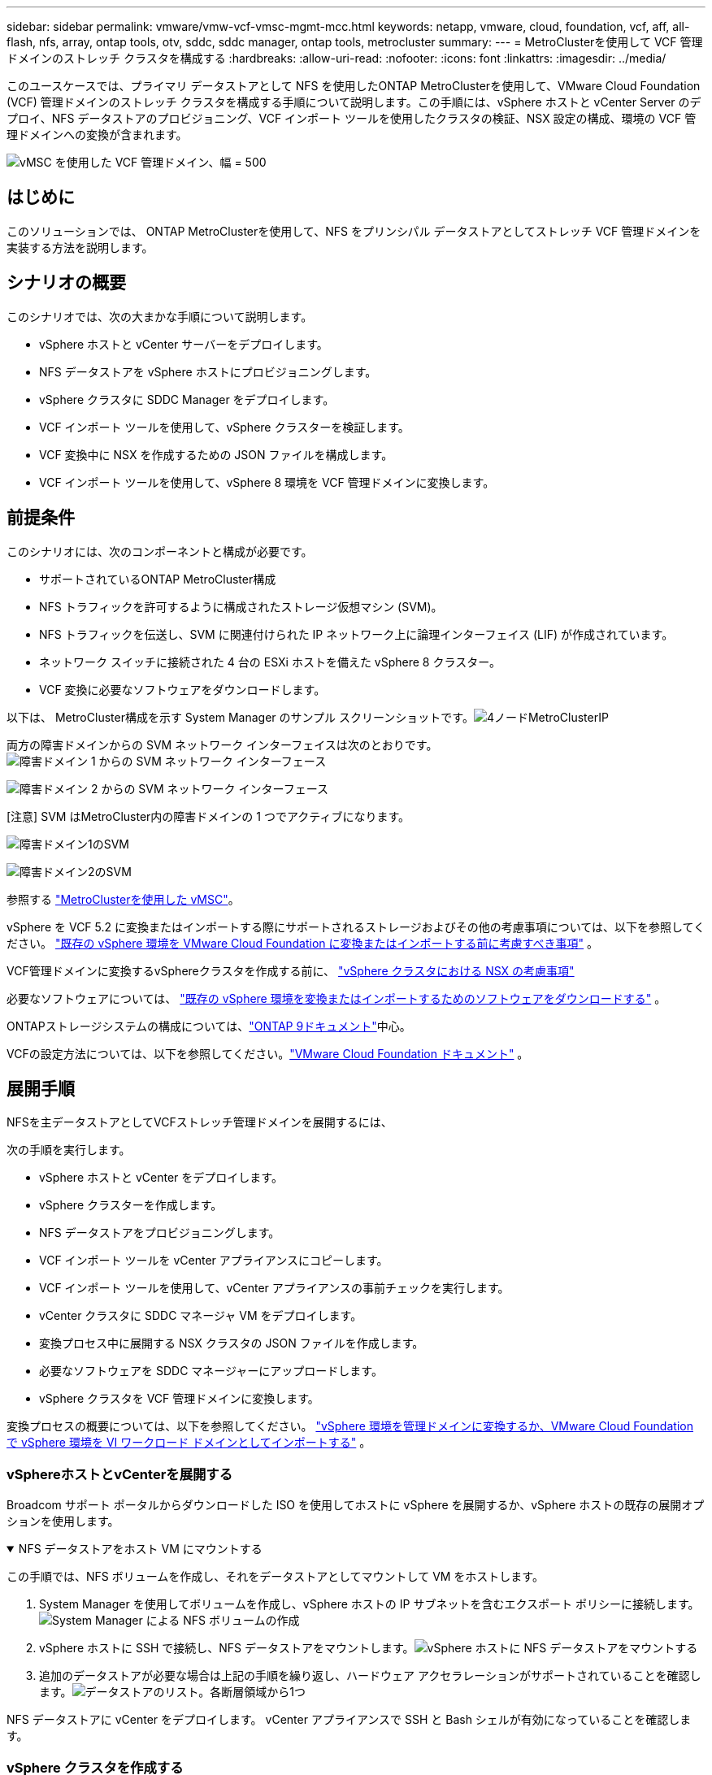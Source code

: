 ---
sidebar: sidebar 
permalink: vmware/vmw-vcf-vmsc-mgmt-mcc.html 
keywords: netapp, vmware, cloud, foundation, vcf, aff, all-flash, nfs, array, ontap tools, otv, sddc, sddc manager, ontap tools, metrocluster 
summary:  
---
= MetroClusterを使用して VCF 管理ドメインのストレッチ クラスタを構成する
:hardbreaks:
:allow-uri-read: 
:nofooter: 
:icons: font
:linkattrs: 
:imagesdir: ../media/


[role="lead"]
このユースケースでは、プライマリ データストアとして NFS を使用したONTAP MetroClusterを使用して、VMware Cloud Foundation (VCF) 管理ドメインのストレッチ クラスタを構成する手順について説明します。この手順には、vSphere ホストと vCenter Server のデプロイ、NFS データストアのプロビジョニング、VCF インポート ツールを使用したクラスタの検証、NSX 設定の構成、環境の VCF 管理ドメインへの変換が含まれます。

image:vmw-vcf-vmsc-mgmt-mcc-001.png["vMSC を使用した VCF 管理ドメイン、幅 = 500"]



== はじめに

このソリューションでは、 ONTAP MetroClusterを使用して、NFS をプリンシパル データストアとしてストレッチ VCF 管理ドメインを実装する方法を説明します。



== シナリオの概要

このシナリオでは、次の大まかな手順について説明します。

* vSphere ホストと vCenter サーバーをデプロイします。
* NFS データストアを vSphere ホストにプロビジョニングします。
* vSphere クラスタに SDDC Manager をデプロイします。
* VCF インポート ツールを使用して、vSphere クラスターを検証します。
* VCF 変換中に NSX を作成するための JSON ファイルを構成します。
* VCF インポート ツールを使用して、vSphere 8 環境を VCF 管理ドメインに変換します。




== 前提条件

このシナリオには、次のコンポーネントと構成が必要です。

* サポートされているONTAP MetroCluster構成
* NFS トラフィックを許可するように構成されたストレージ仮想マシン (SVM)。
* NFS トラフィックを伝送し、SVM に関連付けられた IP ネットワーク上に論理インターフェイス (LIF) が作成されています。
* ネットワーク スイッチに接続された 4 台の ESXi ホストを備えた vSphere 8 クラスター。
* VCF 変換に必要なソフトウェアをダウンロードします。


以下は、 MetroCluster構成を示す System Manager のサンプル スクリーンショットです。image:vmw-vcf-vmsc-mgmt-mcc-015.png["4ノードMetroClusterIP"]

両方の障害ドメインからの SVM ネットワーク インターフェイスは次のとおりです。image:vmw-vcf-vmsc-mgmt-mcc-013.png["障害ドメイン 1 からの SVM ネットワーク インターフェース"]

image:vmw-vcf-vmsc-mgmt-mcc-014.png["障害ドメイン 2 からの SVM ネットワーク インターフェース"]

[注意] SVM はMetroCluster内の障害ドメインの 1 つでアクティブになります。

image:vmw-vcf-vmsc-mgmt-mcc-016.png["障害ドメイン1のSVM"]

image:vmw-vcf-vmsc-mgmt-mcc-017.png["障害ドメイン2のSVM"]

参照する https://knowledge.broadcom.com/external/article/312183/vmware-vsphere-support-with-netapp-metro.html["MetroClusterを使用した vMSC"]。

vSphere を VCF 5.2 に変換またはインポートする際にサポートされるストレージおよびその他の考慮事項については、以下を参照してください。 https://techdocs.broadcom.com/us/en/vmware-cis/vcf/vcf-5-2-and-earlier/5-2/map-for-administering-vcf-5-2/importing-existing-vsphere-environments-admin/considerations-before-converting-or-importing-existing-vsphere-environments-into-vcf-admin.html["既存の vSphere 環境を VMware Cloud Foundation に変換またはインポートする前に考慮すべき事項"] 。

VCF管理ドメインに変換するvSphereクラスタを作成する前に、 https://knowledge.broadcom.com/external/article/373968/vlcm-config-manager-is-enabled-on-this-c.html["vSphere クラスタにおける NSX の考慮事項"]

必要なソフトウェアについては、 https://techdocs.broadcom.com/us/en/vmware-cis/vcf/vcf-5-2-and-earlier/5-2/map-for-administering-vcf-5-2/importing-existing-vsphere-environments-admin/download-software-for-converting-or-importing-existing-vsphere-environments-admin.html["既存の vSphere 環境を変換またはインポートするためのソフトウェアをダウンロードする"] 。

ONTAPストレージシステムの構成については、link:https://docs.netapp.com/us-en/ontap["ONTAP 9ドキュメント"]中心。

VCFの設定方法については、以下を参照してください。link:https://techdocs.broadcom.com/us/en/vmware-cis/vcf/vcf-5-2-and-earlier/5-2.html["VMware Cloud Foundation ドキュメント"] 。



== 展開手順

NFSを主データストアとしてVCFストレッチ管理ドメインを展開するには、

次の手順を実行します。

* vSphere ホストと vCenter をデプロイします。
* vSphere クラスターを作成します。
* NFS データストアをプロビジョニングします。
* VCF インポート ツールを vCenter アプライアンスにコピーします。
* VCF インポート ツールを使用して、vCenter アプライアンスの事前チェックを実行します。
* vCenter クラスタに SDDC マネージャ VM をデプロイします。
* 変換プロセス中に展開する NSX クラスタの JSON ファイルを作成します。
* 必要なソフトウェアを SDDC マネージャーにアップロードします。
* vSphere クラスタを VCF 管理ドメインに変換します。


変換プロセスの概要については、以下を参照してください。 https://techdocs.broadcom.com/us/en/vmware-cis/vcf/vcf-5-2-and-earlier/5-2/map-for-administering-vcf-5-2/importing-existing-vsphere-environments-admin/convert-or-import-a-vsphere-environment-into-vmware-cloud-foundation-admin.html["vSphere 環境を管理ドメインに変換するか、VMware Cloud Foundation で vSphere 環境を VI ワークロード ドメインとしてインポートする"] 。



=== vSphereホストとvCenterを展開する

Broadcom サポート ポータルからダウンロードした ISO を使用してホストに vSphere を展開するか、vSphere ホストの既存の展開オプションを使用します。

.NFS データストアをホスト VM にマウントする
[%collapsible%open]
====
この手順では、NFS ボリュームを作成し、それをデータストアとしてマウントして VM をホストします。

. System Manager を使用してボリュームを作成し、vSphere ホストの IP サブネットを含むエクスポート ポリシーに接続します。image:vmw-vcf-vmsc-mgmt-mcc-002.png["System Manager による NFS ボリュームの作成"]
. vSphere ホストに SSH で接続し、NFS データストアをマウントします。image:vmw-vcf-vmsc-mgmt-mcc-003.png["vSphere ホストに NFS データストアをマウントする"]
+
[注意] ハードウェアアクセラレーションがサポートされていないと表示される場合は、最新のNFS VAAIコンポーネント（ NetAppサポートポータルからダウンロード）がvSphereホストにインストールされていることを確認してください。image:vmw-vcf-vmsc-mgmt-mcc-005.png["NFS VAAIコンポーネントをインストールする"]ボリュームをホストする SVM で vStorage が有効になっています。image:vmw-vcf-vmsc-mgmt-mcc-004.png["VAAI の SVM で vStorage を有効にする"]

. 追加のデータストアが必要な場合は上記の手順を繰り返し、ハードウェア アクセラレーションがサポートされていることを確認します。image:vmw-vcf-vmsc-mgmt-mcc-006.png["データストアのリスト。各断層領域から1つ"]


====
NFS データストアに vCenter をデプロイします。  vCenter アプライアンスで SSH と Bash シェルが有効になっていることを確認します。



=== vSphere クラスタを作成する

. vSphere Web クライアントにログインし、NFS VAAI が展開されているホストの 1 つを追加して、データセンターと vSphere クラスターを作成します。クラスター内のすべてのホストを単一のイメージ オプションで管理することを選択しました。 [ヒント] クラスター レベルで構成を管理を選択しないでください。詳細については、 https://knowledge.broadcom.com/external/article/373968/vlcm-config-manager-is-enabled-on-this-c.html["vSphere クラスタにおける NSX の考慮事項"] 。  ONTAP MetroClusterを使用したvMSCのベストプラクティスについては、 https://docs.netapp.com/us-en/ontap-apps-dbs/vmware/vmware_vmsc_design.html#netapp-storage-configuration["vMSC 設計および実装ガイドライン"]
. 他の vSphere ホストをクラスタに追加します。
. 分散スイッチを作成し、ポート グループを追加します。
. https://techdocs.broadcom.com/us/en/vmware-cis/vsan/vsan/8-0/vsan-network-design/migrating-from-standard-to-distributed-vswitch.html["標準の vSwitch から分散スイッチにネットワークを移行します。"]




=== vSphere 環境を VCF 管理ドメインに変換する

次のセクションでは、SDDC マネージャをデプロイし、vSphere 8 クラスタを VCF 5.2 管理ドメインに変換する手順について説明します。必要に応じて、詳細については VMware のドキュメントが参照されます。

VMware by Broadcom の VCF インポート ツールは、vCenter アプライアンスと SDDC マネージャの両方で使用されるユーティリティで、構成を検証し、vSphere および VCF 環境の変換およびインポート サービスを提供します。

 https://docs.vmware.com/en/VMware-Cloud-Foundation/5.2/vcf-admin/GUID-44CBCB85-C001-41B2-BBB4-E71928B8D955.html["VCFインポートツールのオプションとパラメータ"] 。

.VCFインポートツールのコピーと抽出
[%collapsible%open]
====
VCF インポート ツールは、vCenter アプライアンスで使用され、vSphere クラスタが VCF 変換またはインポート プロセスに対して正常な状態にあることを検証します。

次の手順を実行します。

. 次の手順に従ってください https://docs.vmware.com/en/VMware-Cloud-Foundation/5.2/vcf-admin/GUID-6ACE3794-BF52-4923-9FA2-2338E774B7CB.html["VCFインポートツールをターゲットのvCenterアプライアンスにコピーします"]VMware Docs を参照して、VCF インポート ツールを正しい場所にコピーします。
. 次のコマンドを使用してバンドルを抽出します。
+
....
tar -xvf vcf-brownfield-import-<buildnumber>.tar.gz
....


====
.vCenterアプライアンスを検証する
[%collapsible%open]
====
変換前に、VCF インポート ツールを使用して vCenter アプライアンスを検証します。

. 次の手順に従ってください https://docs.vmware.com/en/VMware-Cloud-Foundation/5.2/vcf-admin/GUID-AC6BF714-E0DB-4ADE-A884-DBDD7D6473BB.html["変換前にターゲット vCenter で事前チェックを実行する"]検証を実行します。
. 次の出力は、vCenter アプライアンスが事前チェックに合格したことを示しています。
+
image:vmw-vcf-vmsc-mgmt-mcc-007.png["vcfインポートツールの事前チェック"]



====
.SDDC マネージャーを展開する
[%collapsible%open]
====
SDDC マネージャーは、VCF 管理ドメインに変換される vSphere クラスター上に共存する必要があります。

展開を完了するには、VMware Docs の展開手順に従ってください。

image:vmw-vcf-vmsc-mgmt-mcc-008.png["VCF変換前"]

参照 https://techdocs.broadcom.com/us/en/vmware-cis/vcf/vcf-5-2-and-earlier/5-2/map-for-administering-vcf-5-2/importing-existing-vsphere-environments-admin/convert-or-import-a-vsphere-environment-into-vmware-cloud-foundation-admin/deploy-the-sddc-manager-appliance-on-the-target-vcenter-admin.html["ターゲットvCenterにSDDC Managerアプライアンスを展開する"]。

====
.NSX 展開用の JSON ファイルを作成する
[%collapsible%open]
====
vSphere 環境を VMware Cloud Foundation にインポートまたは変換しながら NSX Manager をデプロイするには、NSX デプロイ仕様を作成します。  NSX の展開には少なくとも 3 台のホストが必要です。


NOTE: 変換またはインポート操作で NSX Manager クラスタをデプロイする場合、NSX VLAN でバックアップされたセグメントが使用されます。  NSX-VLAN でバックアップされたセグメントの制限の詳細については、「既存の vSphere 環境を VMware Cloud Foundation に変換またはインポートする前の考慮事項」セクションを参照してください。  NSX-VLANネットワークの制限については、以下を参照してください。 https://techdocs.broadcom.com/us/en/vmware-cis/vcf/vcf-5-2-and-earlier/5-2/map-for-administering-vcf-5-2/importing-existing-vsphere-environments-admin/considerations-before-converting-or-importing-existing-vsphere-environments-into-vcf-admin.html["既存の vSphere 環境を VMware Cloud Foundation に変換またはインポートする前に考慮すべき事項"] 。

以下は、NSX デプロイメント用の JSON ファイルの例です。

....
{
  "deploy_without_license_keys": true,
  "form_factor": "small",
  "admin_password": "******************",
  "install_bundle_path": "/nfs/vmware/vcf/nfs-mount/bundle/bundle-133764.zip",
  "cluster_ip": "10.61.185.114",
  "cluster_fqdn": "mcc-nsx.sddc.netapp.com",
  "manager_specs": [{
    "fqdn": "mcc-nsxa.sddc.netapp.com",
    "name": "mcc-nsxa",
    "ip_address": "10.61.185.111",
    "gateway": "10.61.185.1",
    "subnet_mask": "255.255.255.0"
  },
  {
    "fqdn": "mcc-nsxb.sddc.netapp.com",
    "name": "mcc-nsxb",
    "ip_address": "10.61.185.112",
    "gateway": "10.61.185.1",
    "subnet_mask": "255.255.255.0"
  },
  {
    "fqdn": "mcc-nsxc.sddc.netapp.com",
    "name": "mcc-nsxc",
    "ip_address": "10.61.185.113",
    "gateway": "10.61.185.1",
    "subnet_mask": "255.255.255.0"
  }]
}
....
JSON ファイルを SDDC マネージャーの vcf ユーザーのホーム フォルダーにコピーします。

====
.SDDC マネージャーにソフトウェアをアップロードする
[%collapsible%open]
====
VCF インポート ツールを vcf ユーザーのホーム フォルダにコピーし、NSX デプロイメント バンドルを SDDC マネージャの /nfs/vmware/vcf/nfs-mount/bundle/ フォルダにコピーします。

見る https://techdocs.broadcom.com/us/en/vmware-cis/vcf/vcf-5-2-and-earlier/5-2/map-for-administering-vcf-5-2/importing-existing-vsphere-environments-admin/convert-or-import-a-vsphere-environment-into-vmware-cloud-foundation-admin/seed-software-on-sddc-manager-admin.html["必要なソフトウェアを SDDC Manager アプライアンスにアップロードする"]詳細な手順については、こちらをご覧ください。

====
.変換前のvCenterの詳細チェック
[%collapsible%open]
====
管理ドメインの変換操作または VI ワークロード ドメインのインポート操作を実行する前に、既存の vSphere 環境の構成が変換またはインポートに対してサポートされていることを確認するために詳細なチェックを実行する必要があります。 。ユーザー vcf として SDDC Manager アプライアンスに SSH 接続します。  。  VCF インポート ツールをコピーしたディレクトリに移動します。 。次のコマンドを実行して、vSphere環境が変換できることを確認します。

....
python3 vcf_brownfield.py check --vcenter '<vcenter-fqdn>' --sso-user '<sso-user>' --sso-password '********' --local-admin-password '****************' --accept-trust
....
====
.vSphere クラスタを VCF 管理ドメインに変換する
[%collapsible%open]
====
変換プロセスを実行するには、VCF インポート ツールが使用されます。

次のコマンドを実行して、vSphere クラスタを VCF 管理ドメインに変換し、NSX クラスタをデプロイします。

....
python3 vcf_brownfield.py convert --vcenter '<vcenter-fqdn>' --sso-user '<sso-user>' --sso-password '******' --vcenter-root-password '********' --local-admin-password '****************' --backup-password '****************' --domain-name '<Mgmt-domain-name>' --accept-trust --nsx-deployment-spec-path /home/vcf/nsx.json
....
vSphere ホスト上で複数のデータストアが使用可能な場合、デフォルトで NSX VM がデプロイされるプライマリ データストアとして考慮する必要があるデータストアを指定するよう要求されます。image:vmw-vcf-vmsc-mgmt-mcc-012.png["プリンシパルデータストアを選択"]

詳しい手順については、 https://techdocs.broadcom.com/us/en/vmware-cis/vcf/vcf-5-2-and-earlier/5-2/map-for-administering-vcf-5-2/importing-existing-vsphere-environments-admin/convert-or-import-a-vsphere-environment-into-vmware-cloud-foundation-admin.html["VCF変換手順"] 。

NSX VM は vCenter にデプロイされます。image:vmw-vcf-vmsc-mgmt-mcc-009.png["VCF変換後"]

SDDC マネージャーには、指定された名前で作成された管理ドメインと、データストアとしての NFS が表示されます。image:vmw-vcf-vmsc-mgmt-mcc-010.png["NFS を使用した VCF 管理ドメイン"]

クラスターを検査すると、NFS データストアの情報が提供されます。image:vmw-vcf-vmsc-mgmt-mcc-011.png["VCF からの NFS データストアの詳細"]

====
.VCFにライセンスを追加する
[%collapsible%open]
====
変換が完了したら、環境にライセンスを追加する必要があります。

. SDDC Manager UI にログインします。
. ナビゲーション ペインで *管理 > ライセンス* に移動します。
. *+ ライセンス キー* をクリックします。
. ドロップダウンメニューから製品を選択します。
. ライセンスキーを入力してください。
. ライセンスの説明を入力します。
. *[追加]*をクリックします。
. ライセンスごとにこれらの手順を繰り返します。


====